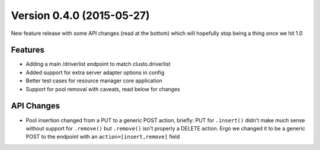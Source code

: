 Version 0.4.0 (2015-05-27)
--------------------------

New feature release with some API changes (read at the bottom) which will
hopefully stop being a thing once we hit 1.0


Features
^^^^^^^^

* Adding a main /driverlist endpoint to match clusto.driverlist
* Added support for extra server adapter options in config
* Better test cases for resource manager core application
* Support for pool removal with caveats, read below for changes

API Changes
^^^^^^^^^^^

* Pool insertion changed from a PUT to a generic POST action, briefly: PUT
  for ``.insert()`` didn't make much sense without support for ``.remove()``
  but ``.remove()`` isn't properly a DELETE action. Ergo we changed it to
  be a generic POST to the endpoint with an ``action=[insert,remove]`` field
